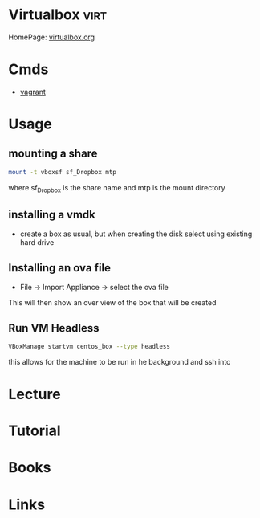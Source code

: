 #+TAGS: virt


* Virtualbox                                                          :virt:
HomePage: [[https://www.virtualbox.org/][virtualbox.org]]
* Cmds
- [[file://home/crito/org/tech/virt_and_cloud/vagrant.org][vagrant]]
* Usage
** mounting a share
#+BEGIN_SRC sh
mount -t vboxsf sf_Dropbox mtp
#+END_SRC
where sf_Dropbox is the share name and mtp is the mount directory

** installing a vmdk
- create a box as usual, but when creating the disk select using existing hard drive
** Installing an ova file
- File -> Import Appliance -> select the ova file
This will then show an over view of the box that will be created

** Run VM Headless
#+BEGIN_SRC sh
VBoxManage startvm centos_box --type headless
#+END_SRC
this allows for the machine to be run in he background and ssh into
* Lecture
* Tutorial
* Books
* Links
